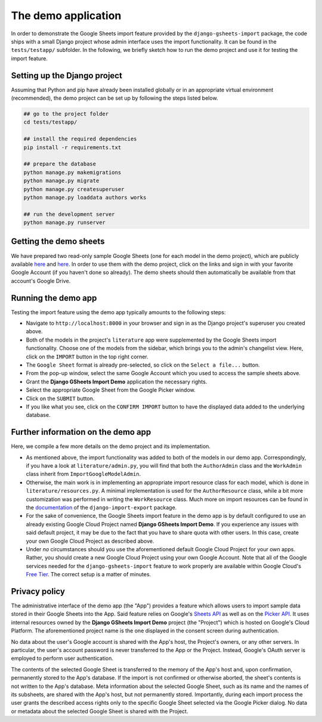 ====================
The demo application
====================


In order to demonstrate the Google Sheets import feature provided by the ``django-gsheets-import`` package, the code ships with a small Django project whose admin interface uses the import functionality. It can be found in the ``tests/testapp/`` subfolder.
In the following, we briefly sketch how to run the demo project and use it for testing the import feature.



Setting up the Django project
=============================

Assuming that Python and pip have already been installed globally or in an appropriate virtual environment (recommended), the demo project can be set up by following the steps listed below.

.. code-block:: bash

    ## go to the project folder
    cd tests/testapp/

    ## install the required dependencies
    pip install -r requirements.txt

    ## prepare the database
    python manage.py makemigrations
    python manage.py migrate
    python manage.py createsuperuser
    python manage.py loaddata authors works

    ## run the development server
    python manage.py runserver



Getting the demo sheets
=======================

We have prepared two read-only sample Google Sheets (one for each model in the demo project), which are publicly available `here <https://docs.google.com/spreadsheets/d/1DG_mR9hYRiVMt_BYIf2zc0fncFhgFQzLKplwHhEM61Q/edit?usp=sharing>`__ and `here <https://docs.google.com/spreadsheets/d/1dIPYFu0alGeAZzFh0E9y4TfnPU7Z4iqlsdh_sLdyZyA/edit?usp=sharing>`__.
In order to use them with the demo project, click on the links and sign in with your favorite Google Account (if you haven't done so already).
The demo sheets should then automatically be available from that account's Google Drive.



Running the demo app
====================

Testing the import feature using the demo app typically amounts to the following steps:

* Navigate to ``http://localhost:8000`` in your browser and sign in as the Django project's superuser you created above.
* Both of the models in the project's ``literature`` app were supplemented by the Google Sheets import functionality. Choose one of the models from the sidebar, which brings you to the admin's changelist view. Here, click on the ``IMPORT`` button in the top right corner.
* The ``Google Sheet`` format is already pre-selected, so click on the ``Select a file...`` button.
* From the pop-up window, select the same Google Account which you used to access the sample sheets above.
* Grant the **Django GSheets Import Demo** application the necessary rights.
* Select the appropriate Google Sheet from the Google Picker window.
* Click on the ``SUBMIT`` button.
* If you like what you see, click on the ``CONFIRM IMPORT`` button to have the displayed data added to the underlying database.



Further information on the demo app
===================================

Here, we compile a few more details on the demo project and its implementation.

* As mentioned above, the import functionality was added to both of the models in our demo app. Correspondingly, if you have a look at ``literature/admin.py``, you will find that both the ``AuthorAdmin`` class and the ``WorkAdmin`` class inherit from ``ImportGoogleModelAdmin``.
* Otherwise, the main work is in implementing an appropriate import resource class for each model, which is done in ``literature/resources.py``. A minimal implementation is used for the ``AuthorResource`` class, while a bit more customization was performed in writing the ``WorkResource`` class. Much more on import resources can be found in the `documentation <https://django-import-export.readthedocs.io/en/latest/>`_ of the ``django-import-export`` package.
* For the sake of convenience, the Google Sheets import feature in the demo app is by default configured to use an already existing Google Cloud Project named **Django GSheets Import Demo**. If you experience any issues with said default project, it may be due to the fact that you have to share quota with other users. In this case, create your own Google Cloud Project as described above.
* Under *no* circumstances should you use the aforementioned default Google Cloud Project for your own apps. Rather, you should create a new Google Cloud Project using your own Google Account. Note that all of the Google services needed for the ``django-gsheets-import`` feature to work properly are available within Google Cloud's `Free Tier <https://cloud.google.com/free/>`_. The correct setup is a matter of minutes.



Privacy policy
==============

The administrative interface of the demo app (the "App") provides a feature which allows users to import sample data stored in their Google Sheets into the App.
Said feature relies on Google's `Sheets API <https://developers.google.com/sheets/api/>`_ as well as on the `Picker API <https://developers.google.com/picker/docs>`_.
It uses internal resources owned by the **Django GSheets Import Demo** project (the "Project") which is hosted on Google's Cloud Platform.
The aforementioned project name is the one displayed in the consent screen during authentication.

No data about the user's Google account is shared with the App's host, the Project's owners, or any other servers.
In particular, the user's account password is never transferred to the App or the Project.
Instead, Google's OAuth server is employed to perform user authentication.

The contents of the selected Google Sheet is transferred to the memory of the App's host and, upon confirmation, permanently stored to the App's database.
If the import is not confirmed or otherwise aborted, the sheet's contents is not written to the App's database.
Meta information about the selected Google Sheet, such as its name and the names of its subsheets, are shared with the App's host, but not permanently stored.
Importantly, during each import process the user grants the described access rights only to the specific Google Sheet selected via the Google Picker dialog.
No data or metadata about the selected Google Sheet is shared with the Project.

